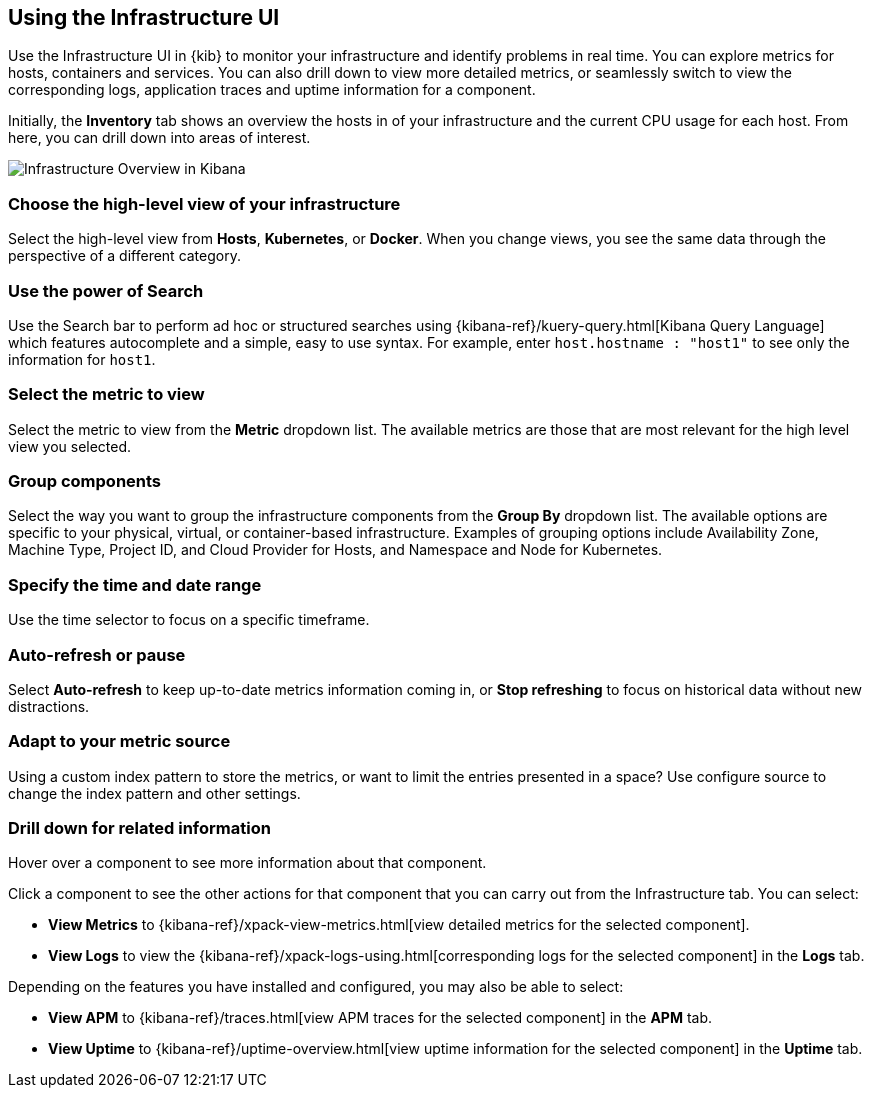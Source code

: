 [role="xpack"]
[[infra-ui]]
== Using the Infrastructure UI

// +++ Gail provides this as an example of a good document. Leave it as is!

Use the Infrastructure UI in {kib} to monitor your infrastructure and identify
problems in real time. You can explore metrics for hosts, containers and services. You can also drill down to view more detailed metrics, or seamlessly switch to view the corresponding logs, application traces and uptime information for a component.

Initially, the *Inventory* tab shows an overview the hosts in of your infrastructure and the current CPU usage for each host.
From here, you can drill down into areas of interest.

[role="screenshot"]
image::infrastructure/images/infra-sysmon.png[Infrastructure Overview in Kibana]

[float]
[[infra-cat]]
=== Choose the high-level view of your infrastructure

Select the high-level view from *Hosts*, *Kubernetes*, or *Docker*.
When you change views, you see the same data through the perspective of a different category.

[float]
[[infra-search]]
=== Use the power of Search

Use the Search bar to perform ad hoc or structured searches using {kibana-ref}/kuery-query.html[Kibana Query Language] which features autocomplete and a simple, easy to use syntax.
For example, enter `host.hostname : "host1"` to see only the information for `host1`.

[float]
[[infra-metric]]
=== Select the metric to view

Select the metric to view from the *Metric* dropdown list.
The available metrics are those that are most relevant for the high level view you selected.

[float]
[[infra-group]]
=== Group components

Select the way you want to group the infrastructure components from the *Group By* dropdown list.
The available options are specific to your physical, virtual, or container-based infrastructure.
Examples of grouping options include Availability Zone, Machine Type, Project ID, and Cloud Provider for Hosts, and Namespace and Node for Kubernetes.

[float]
[[infra-date]]
=== Specify the time and date range

Use the time selector to focus on a specific timeframe.

[float]
[[infra-refresh]]
=== Auto-refresh or pause

Select *Auto-refresh* to keep up-to-date metrics information coming in, or *Stop refreshing* to focus on historical data without new distractions.

[float]
[[infra-configure-source]]
=== Adapt to your metric source

Using a custom index pattern to store the metrics, or want to limit the entries
presented in a space? Use configure source to change the index pattern and
other settings.
// +++ more investigation needed here. Include info (currently in dumping ground topic) or add a link.  and what about the related logging features? Are the two configs identical or not?

[float]
[[infra-drill-down]]
=== Drill down for related information

Hover over a component to see more information about that component.

Click a component to see the other actions for that component that you can carry out from the Infrastructure tab.
You can select:

* *View Metrics* to {kibana-ref}/xpack-view-metrics.html[view detailed metrics for the selected component].

* *View Logs* to view the {kibana-ref}/xpack-logs-using.html[corresponding logs for the selected component] in the *Logs* tab.
// +++ I think this is the best link, but I may need to explain here that the tab opens with the appropriate component etc pre-selected.

Depending on the features you have installed and configured, you may also be able to select:

* *View APM* to {kibana-ref}/traces.html[view APM traces for the selected component] in the *APM* tab.
// +++ Comment as for Logs link

* *View Uptime* to {kibana-ref}/uptime-overview.html[view uptime information for the selected component] in the *Uptime* tab.
// +++ Comment as for logs link

